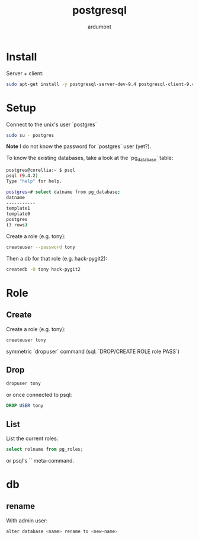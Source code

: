 #+title: postgresql
#+author: ardumont

* Install

Server + client:
#+begin_src sh
sudo apt-get install -y postgresql-server-dev-9.4 postgresql-client-9.4 postgresql-client-common
#+end_src

* Setup

Connect to the unix's user `postgres`

#+begin_src sh
sudo su - postgres
#+end_src

*Note* I do not know the password for `postgres` user (yet?).

To know the existing databases, take a look at the `pg_database` table:

#+begin_src sh
postgres@corellia:~ $ psql
psql (9.4.2)
Type "help" for help.

postgres=# select datname from pg_database;
datname
-----------
template1
template0
postgres
(3 rows)
#+end_src


Create a role (e.g. tony):
#+begin_src sh
createuser --password tony
#+end_src

Then a db for that role (e.g. hack-pygit2):
#+begin_src sh
createdb -O tony hack-pygit2
#+end_src

* Role

** Create

Create a role (e.g. tony):
#+begin_src sh
createuser tony
#+end_src

symmetric `dropuser` command
(sql: `DROP/CREATE ROLE role PASS`)


** Drop

#+begin_src sh
dropuser tony
#+end_src

or once connected to psql:
#+begin_src sql
DROP USER tony
#+end_src



** List

List the current roles:
#+begin_src sql
select rolname from pg_roles;
#+end_src

or psql's `\du` meta-command.

* db
** rename

With admin user:
#+begin_src sh
alter database <name> rename to <new-name>
#+end_src
